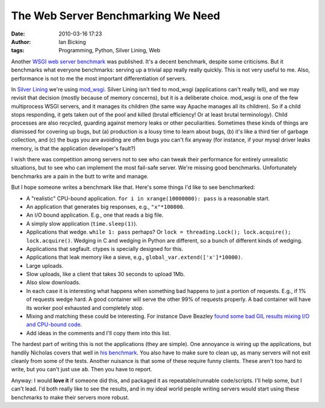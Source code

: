 The Web Server Benchmarking We Need
###################################
:date: 2010-03-16 17:23
:author: Ian Bicking
:tags: Programming, Python, Silver Lining, Web

Another `WSGI web server benchmark <http://nichol.as/benchmark-of-python-web-servers>`_ was published.  It's a decent benchmark, despite some criticisms.  But it benchmarks what everyone benchmarks: serving up a trivial app really really quickly.  This is not very useful to me.  Also, performance is not to me the most important differentiation of servers.

In `Silver Lining <http://cloudsilverlining.org>`_ we're using `mod_wsgi <http://code.google.com/p/modwsgi />`_.  Silver Lining isn't tied to mod_wsgi (applications can't really tell), and we may revisit that decision (mostly because of memory concerns), but it is a deliberate choice.  mod_wsgi is one of the few multiprocess WSGI servers, and it manages its children (the same way Apache manages all its children).  So if a child stops responding, it gets taken out of the pool and killed (brutal efficiency!  Or at least brutal terminology).  Child processes are also recycled, guarding against memory leaks or other peculiarities.  Sometimes these kinds of things are dismissed for covering up bugs, but (a) production is a lousy time to learn about bugs, (b) it's like a third tier of garbage collection, and (c) the bugs you are avoiding are often bugs you can't fix anyway (for instance, if your mysql driver leaks memory, is that the application developer's fault?)

I wish there was competition among servers not to see who can tweak their performance for entirely unrealistic situations, but to see who can implement the most fail-safe server.  We're missing good benchmarks.  Unfortunately benchmarks are a pain in the butt to write and manage.

But I hope someone writes a benchmark like that.  Here's some things I'd like to see benchmarked:

* A "realistic" CPU-bound application.  ``for i in xrange(10000000): pass`` is a reasonable start.

* An application that generates big responses, e.g., ``"x"*100000``.

* An I/O bound application.  E.g., one that reads a big file.

* A simply slow application (``time.sleep(1)``).

* Applications that wedge.  ``while 1: pass`` perhaps?  Or ``lock = threading.Lock(); lock.acquire(); lock.acquire()``.  Wedging in C and wedging in Python are different, so a bunch of different kinds of wedging.

* Applications that segfault.  ctypes is specially designed for this.

* Applications that leak memory like a sieve, e.g., ``global_var.extend(['x']*10000)``.

* Large uploads.

* Slow uploads, like a client that takes 30 seconds to upload 1Mb.

* Also slow downloads.

* In each case it is interesting what happens when something bad happens to just a portion of requests.  E.g., if 1% of requests wedge hard.  A good container will serve the other 99% of requests properly.  A bad container will have its worker pool exhausted and completely stop.

* Mixing and matching these could be interesting.  For instance Dave Beazley `found some bad GIL results mixing I/O and CPU-bound code <http://www.dabeaz.com/blog/2010/02/revisiting-thread-priorities-and-new.html>`_.

* Add ideas in the comments and I'll copy them into this list.

The hardest part of writing this is not the applications (they are simple).  One annoyance is wiring up the applications, but handily Nicholas covers that well in `his benchmark <http://nichol.as/benchmark-of-python-web-servers>`_.  You also have to make sure to clean up, as many servers will not exit cleanly from some of the tests.  Another nuisance is that some of these require funny clients.  These aren't too hard to write, but you can't just use ``ab``.  Then you have to report.

Anyway: I would **love it** if someone did this, and packaged it as repeatable/runnable code/scripts.  I'll help some, but I can't lead.  I'd both really like to see the results, and in my ideal world people writing servers would start using these benchmarks to make their servers more robust.

